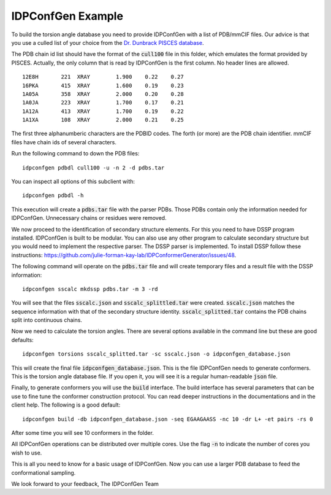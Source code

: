 IDPConfGen Example
==================

To build the torsion angle database you need to provide IDPConfGen with a list
of PDB/mmCIF files. Our advice is that you use a culled list of your choice from
the `Dr. Dunbrack PISCES database <http://dunbrack.fccc.edu/PISCES.php>`_.

The PDB chain id list should have the format of the :code:`cull100` file in this
folder, which emulates the format provided by PISCES. Actually, the only column
that is read by IDPConfGen is the first column. No header lines are allowed.

::

    12E8H       221  XRAY        1.900    0.22    0.27  
    16PKA       415  XRAY        1.600    0.19    0.23  
    1A05A       358  XRAY        2.000    0.20    0.28  
    1A0JA       223  XRAY        1.700    0.17    0.21  
    1A12A       413  XRAY        1.700    0.19    0.22  
    1A1XA       108  XRAY        2.000    0.21    0.25  

The first three alphanumberic characters are the PDBID codes. The forth (or
more) are the PDB chain identifier. mmCIF files have chain ids of several
characters.

Run the following command to down the PDB files::

    idpconfgen pdbdl cull100 -u -n 2 -d pdbs.tar

You can inspect all options of this subclient with::

    idpconfgen pdbdl -h

This execution will create a :code:`pdbs.tar` file with the parser PDBs. Those
PDBs contain only the information needed for IDPConfGen. Unnecessary chains or
residues were removed.

We now proceed to the identification of secondary structure elements. For
this you need to have DSSP program installed. IDPConfGen is built to be modular.
You can also use any other program to calculate secondary structure but you
would need to implement the respective parser. The DSSP parser is implemented.
To install DSSP follow these instructions: https://github.com/julie-forman-kay-lab/IDPConformerGenerator/issues/48.

The following command will operate on the :code:`pdbs.tar` file and will create
temporary files and a result file with the DSSP information::

    idpconfgen sscalc mkdssp pdbs.tar -m 3 -rd

You will see that the files :code:`sscalc.json` and :code:`sscalc_splittled.tar`
were created. :code:`sscalc.json` matches the sequence information with that of
the secondary structure identity. :code:`sscalc_splitted.tar` contains the PDB
chains split into continuous chains.

Now we need to calculate the torsion angles. There are several options available
in the command line but these are good defaults::

    idpconfgen torsions sscalc_splitted.tar -sc sscalc.json -o idpconfgen_database.json

This will create the final file :code:`idpconfgen_database.json`. This is the
file IDPConfGen needs to generate conformers. This is the torsion angle database
file. If you open it, you will see it is a regular human-readable :code:`json` file.

Finally, to generate conformers you will use the :code:`build` interface. The
build interface has several parameters that can be use to fine tune the
conformer construction protocol. You can read deeper instructions in the
documentations and in the client help. The following is a good default::

    idpconfgen build -db idpconfgen_database.json -seq EGAAGAASS -nc 10 -dr L+ -et pairs -rs 0

After some time you will see 10 conformers in the folder.

All IDPConfGen operations can be distributed over multiple cores. Use the flag
:code:`-n` to indicate the number of cores you wish to use.

This is all you need to know for a basic usage of IDPConfGen. Now you can use a
larger PDB database to feed the conformational sampling.

We look forward to your feedback,
The IDPConfGen Team
